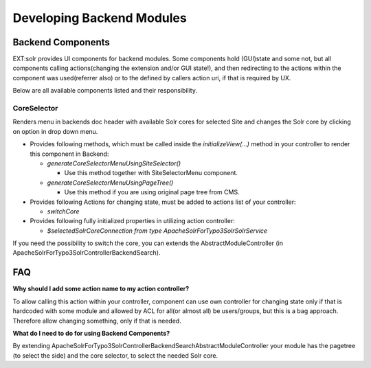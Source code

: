 ##########################
Developing Backend Modules
##########################

******************
Backend Components
******************

EXT:solr provides UI components for backend modules. Some components hold (GUI)state and some not, but all components calling actions(changing the extension and/or GUI state!),
and then redirecting to the actions within the component was used(referrer also) or to the defined by callers action uri, if that is required by UX.

Below are all available components listed and their responsibility.

CoreSelector
============

Renders menu in backends doc header with available Solr cores for selected Site and changes the Solr core by clicking on option in drop down menu.

* Provides following methods, which must be called inside the `initializeView(...)` method in your controller to render this component in Backend:

  * `generateCoreSelectorMenuUsingSiteSelector()`

    * Use this method together with SiteSelectorMenu component.

  * `generateCoreSelectorMenuUsingPageTree()`

    * Use this method if you are using original page tree from CMS.

* Provides following Actions for changing state, must be added to actions list of your controller:

  * `switchCore`

* Provides following fully initialized properties in utilizing action controller:

  * `$selectedSolrCoreConnection from type \ApacheSolrForTypo3\Solr\SolrService`

If you need the possibility to switch the core, you can extends the AbstractModuleController (in ApacheSolrForTypo3\Solr\Controller\Backend\Search).

***
FAQ
***

**Why should I add some action name to my action controller?**

To allow calling this action within your controller, component can use own controller for changing state only if that is hardcoded with some module
and allowed by ACL for all(or almost all) be users/groups, but this is a bag approach. Therefore allow changing something, only if that is needed.

**What do I need to do for using Backend Components?**

By extending ApacheSolrForTypo3\Solr\Controller\Backend\Search\AbstractModuleController your module has the pagetree (to select the side) and the core selector, to
select the needed Solr core.

